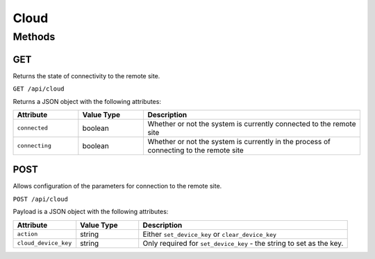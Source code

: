 Cloud
#####

Methods
*******

GET
===

Returns the state of connectivity to the remote site.

``GET /api/cloud``

Returns a JSON object with the following attributes:

.. list-table::
   :widths: 3 3 10
   :header-rows: 1

   * - Attribute
     - Value Type
     - Description
   * - ``connected``
     - boolean
     - Whether or not the system is currently connected to the remote site
   * - ``connecting``
     - boolean
     - Whether or not the system is currently in the process of connecting to the remote site


POST
====

Allows configuration of the parameters for connection to the remote site.

``POST /api/cloud``

Payload is a JSON object with the following attributes:

.. list-table::
   :widths: 3 3 10
   :header-rows: 1

   * - Attribute
     - Value Type
     - Description
   * - ``action``
     - string
     - Either ``set_device_key`` or  ``clear_device_key``
   * - ``cloud_device_key``
     - string
     - Only required for ``set_device_key`` - the string to set as the key.

